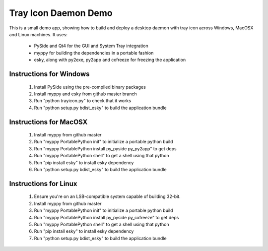 
Tray Icon Daemon Demo
=====================

This is a small demo app, showing how to build and deploy a desktop daemon
with tray icon across Windows, MacOSX and Linux machines.  It uses:

 * PySide and Qt4 for the GUI and System Tray integration
 * myppy for building the dependencies in a portable fashion
 * esky, along with py2exe, py2app and cxfreeze for freezing the application


Instructions for Windows
------------------------

 1) Install PySide using the pre-compiled binary packages
 2) Install myppy and esky from github master branch
 3) Run "python trayicon.py" to check that it works
 4) Run "python setup.py bdist_esky" to build the application bundle


Instructions for MacOSX
-----------------------

 1) Install myppy from github master
 2) Run "myppy PortablePython init" to initialize a portable python build
 3) Run "myppy PortablePython install py_pyside py_py2app" to get deps
 4) Run "myppy PortablePython shell" to get a shell using that python
 5)     Run "pip install esky" to install esky dependency
 6)     Run "python setup.py bdist_esky" to build the application bundle


Instructions for Linux
----------------------

 1) Ensure you're on an LSB-compatible system capable of building 32-bit.
 2) Install myppy from github master
 3) Run "myppy PortablePython init" to initialize a portable python build
 4) Run "myppy PortablePython install py_pyside py_cxfreeze" to get deps
 5) Run "myppy PortablePython shell" to get a shell using that python
 6)     Run "pip install esky" to install esky dependency
 7)     Run "python setup.py bdist_esky" to build the application bundle
  
